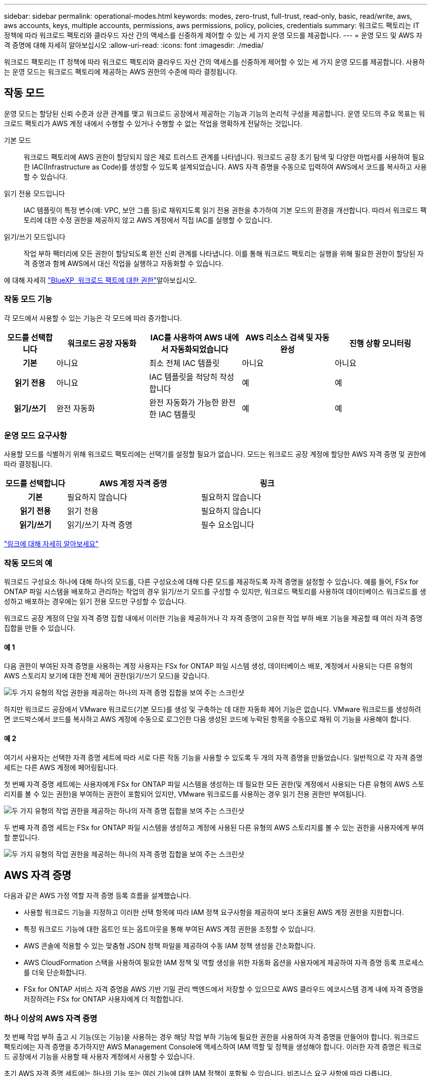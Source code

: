 ---
sidebar: sidebar 
permalink: operational-modes.html 
keywords: modes, zero-trust, full-trust, read-only, basic, read/write, aws, aws accounts, keys, multiple accounts, permissions, aws permissions, policy, policies, credentials 
summary: 워크로드 팩토리는 IT 정책에 따라 워크로드 팩토리와 클라우드 자산 간의 액세스를 신중하게 제어할 수 있는 세 가지 운영 모드를 제공합니다. 
---
= 운영 모드 및 AWS 자격 증명에 대해 자세히 알아보십시오
:allow-uri-read: 
:icons: font
:imagesdir: ./media/


[role="lead"]
워크로드 팩토리는 IT 정책에 따라 워크로드 팩토리와 클라우드 자산 간의 액세스를 신중하게 제어할 수 있는 세 가지 운영 모드를 제공합니다. 사용하는 운영 모드는 워크로드 팩토리에 제공하는 AWS 권한의 수준에 따라 결정됩니다.



== 작동 모드

운영 모드는 할당된 신뢰 수준과 상관 관계를 맺고 워크로드 공장에서 제공하는 기능과 기능의 논리적 구성을 제공합니다. 운영 모드의 주요 목표는 워크로드 팩토리가 AWS 계정 내에서 수행할 수 있거나 수행할 수 없는 작업을 명확하게 전달하는 것입니다.

기본 모드:: 워크로드 팩토리에 AWS 권한이 할당되지 않은 제로 트러스트 관계를 나타냅니다. 워크로드 공장 초기 탐색 및 다양한 마법사를 사용하여 필요한 IAC(Infrastructure as Code)를 생성할 수 있도록 설계되었습니다. AWS 자격 증명을 수동으로 입력하여 AWS에서 코드를 복사하고 사용할 수 있습니다.
읽기 전용 모드입니다:: IAC 템플릿이 특정 변수(예: VPC, 보안 그룹 등)로 채워지도록 읽기 전용 권한을 추가하여 기본 모드의 환경을 개선합니다. 따라서 워크로드 팩토리에 대한 수정 권한을 제공하지 않고 AWS 계정에서 직접 IAC를 실행할 수 있습니다.
읽기/쓰기 모드입니다:: 작업 부하 팩터리에 모든 권한이 할당되도록 완전 신뢰 관계를 나타냅니다. 이를 통해 워크로드 팩토리는 실행을 위해 필요한 권한이 할당된 자격 증명과 함께 AWS에서 대신 작업을 실행하고 자동화할 수 있습니다.


에 대해 자세히 link:https://docs.netapp.com/us-en/workload-setup-admin/permissions-reference.html["BlueXP  워크로드 팩트에 대한 권한"]알아보십시오.



=== 작동 모드 기능

각 모드에서 사용할 수 있는 기능은 각 모드에 따라 증가합니다.

[cols="12h,22,22,22,22"]
|===
| 모드를 선택합니다 | 워크로드 공장 자동화 | IAC를 사용하여 AWS 내에서 자동화되었습니다 | AWS 리소스 검색 및 자동 완성 | 진행 상황 모니터링 


| 기본 | 아니요 | 최소 전체 IAC 템플릿 | 아니요 | 아니요 


| 읽기 전용 | 아니요 | IAC 템플릿을 적당히 작성합니다 | 예 | 예 


| 읽기/쓰기 | 완전 자동화 | 완전 자동화가 가능한 완전한 IAC 템플릿 | 예 | 예 
|===


=== 운영 모드 요구사항

사용할 모드를 식별하기 위해 워크로드 팩토리에는 선택기를 설정할 필요가 없습니다. 모드는 워크로드 공장 계정에 할당한 AWS 자격 증명 및 권한에 따라 결정됩니다.

[cols="16h,35,35"]
|===
| 모드를 선택합니다 | AWS 계정 자격 증명 | 링크 


| 기본 | 필요하지 않습니다 | 필요하지 않습니다 


| 읽기 전용 | 읽기 전용 | 필요하지 않습니다 


| 읽기/쓰기 | 읽기/쓰기 자격 증명 | 필수 요소입니다 
|===
https://docs.netapp.com/us-en/workload-fsx-ontap/links-overview.html["링크에 대해 자세히 알아보세요"^]



=== 작동 모드의 예

워크로드 구성요소 하나에 대해 하나의 모드를, 다른 구성요소에 대해 다른 모드를 제공하도록 자격 증명을 설정할 수 있습니다. 예를 들어, FSx for ONTAP 파일 시스템을 배포하고 관리하는 작업의 경우 읽기/쓰기 모드를 구성할 수 있지만, 워크로드 팩토리를 사용하여 데이터베이스 워크로드를 생성하고 배포하는 경우에는 읽기 전용 모드만 구성할 수 있습니다.

워크로드 공장 계정의 단일 자격 증명 집합 내에서 이러한 기능을 제공하거나 각 자격 증명이 고유한 작업 부하 배포 기능을 제공할 때 여러 자격 증명 집합을 만들 수 있습니다.



==== 예 1

다음 권한이 부여된 자격 증명을 사용하는 계정 사용자는 FSx for ONTAP 파일 시스템 생성, 데이터베이스 배포, 계정에서 사용되는 다른 유형의 AWS 스토리지 보기에 대한 전체 제어 권한(읽기/쓰기 모드)을 갖습니다.

image:screenshot-credentials1.png["두 가지 유형의 작업 권한을 제공하는 하나의 자격 증명 집합을 보여 주는 스크린샷"]

하지만 워크로드 공장에서 VMware 워크로드(기본 모드)를 생성 및 구축하는 데 대한 자동화 제어 기능은 없습니다. VMware 워크로드를 생성하려면 코드박스에서 코드를 복사하고 AWS 계정에 수동으로 로그인한 다음 생성된 코드에 누락된 항목을 수동으로 채워 이 기능을 사용해야 합니다.



==== 예 2

여기서 사용자는 선택한 자격 증명 세트에 따라 서로 다른 작동 기능을 사용할 수 있도록 두 개의 자격 증명을 만들었습니다. 일반적으로 각 자격 증명 세트는 다른 AWS 계정에 페어링됩니다.

첫 번째 자격 증명 세트에는 사용자에게 FSx for ONTAP 파일 시스템을 생성하는 데 필요한 모든 권한(및 계정에서 사용되는 다른 유형의 AWS 스토리지를 볼 수 있는 권한)을 부여하는 권한이 포함되어 있지만, VMware 워크로드를 사용하는 경우 읽기 전용 권한만 부여됩니다.

image:screenshot-credentials-comparison-example-1.png["두 가지 유형의 작업 권한을 제공하는 하나의 자격 증명 집합을 보여 주는 스크린샷"]

두 번째 자격 증명 세트는 FSx for ONTAP 파일 시스템을 생성하고 계정에 사용된 다른 유형의 AWS 스토리지를 볼 수 있는 권한을 사용자에게 부여할 뿐입니다.

image:screenshot-credentials-comparison-example-2.png["두 가지 유형의 작업 권한을 제공하는 하나의 자격 증명 집합을 보여 주는 스크린샷"]



== AWS 자격 증명

다음과 같은 AWS 가정 역할 자격 증명 등록 흐름을 설계했습니다.

* 사용할 워크로드 기능을 지정하고 이러한 선택 항목에 따라 IAM 정책 요구사항을 제공하여 보다 조율된 AWS 계정 권한을 지원합니다.
* 특정 워크로드 기능에 대한 옵트인 또는 옵트아웃을 통해 부여된 AWS 계정 권한을 조정할 수 있습니다.
* AWS 콘솔에 적용할 수 있는 맞춤형 JSON 정책 파일을 제공하여 수동 IAM 정책 생성을 간소화합니다.
* AWS CloudFormation 스택을 사용하여 필요한 IAM 정책 및 역할 생성을 위한 자동화 옵션을 사용자에게 제공하여 자격 증명 등록 프로세스를 더욱 단순화합니다.
* FSx for ONTAP 서비스 자격 증명을 AWS 기반 기밀 관리 백엔드에서 저장할 수 있으므로 AWS 클라우드 에코시스템 경계 내에 자격 증명을 저장하려는 FSx for ONTAP 사용자에게 더 적합합니다.




=== 하나 이상의 AWS 자격 증명

첫 번째 작업 부하 출고 시 기능(또는 기능)을 사용하는 경우 해당 작업 부하 기능에 필요한 권한을 사용하여 자격 증명을 만들어야 합니다. 워크로드 팩토리에는 자격 증명을 추가하지만 AWS Management Console에 액세스하여 IAM 역할 및 정책을 생성해야 합니다. 이러한 자격 증명은 워크로드 공장에서 기능을 사용할 때 사용자 계정에서 사용할 수 있습니다.

초기 AWS 자격 증명 세트에는 하나의 기능 또는 여러 기능에 대한 IAM 정책이 포함될 수 있습니다. 비즈니스 요구 사항에 따라 다릅니다.

둘 이상의 AWS 자격 증명 세트를 워크로드 공장에 추가하면 FSx for ONTAP 파일 시스템, FSx for ONTAP에 데이터베이스 배포, VMware 워크로드 마이그레이션 등과 같은 추가 기능을 사용하는 데 필요한 추가 권한이 제공됩니다.

link:add-credentials.html["워크로드 팩토리에 AWS 자격 증명을 추가하는 방법에 대해 알아보십시오"]..
